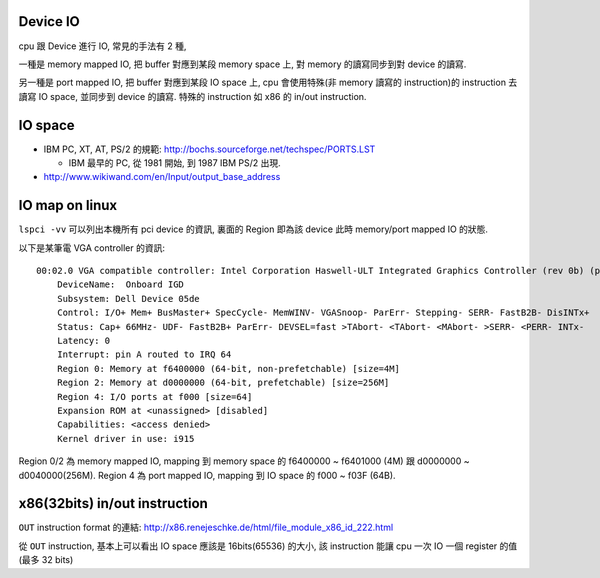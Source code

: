 Device IO
---------
cpu 跟 Device 進行 IO, 常見的手法有 2 種,

一種是 memory mapped IO, 把 buffer 對應到某段 memory space 上, 對 memory 的讀寫同步到對 device 的讀寫.

另一種是 port mapped IO, 把 buffer 對應到某段 IO space 上, cpu 會使用特殊(非 memory 讀寫的 instruction)的 instruction 去讀寫 IO space, 並同步到 device 的讀寫. 特殊的 instruction 如 x86 的 in/out instruction.

IO space
--------
- IBM PC, XT, AT, PS/2 的規範: http://bochs.sourceforge.net/techspec/PORTS.LST

  - IBM 最早的 PC, 從 1981 開始, 到 1987 IBM PS/2 出現.

- http://www.wikiwand.com/en/Input/output_base_address

IO map on linux
---------------
``lspci -vv`` 可以列出本機所有 pci device 的資訊, 裏面的 Region 即為該 device 此時 memory/port mapped IO 的狀態.

以下是某筆電 VGA controller 的資訊::

    00:02.0 VGA compatible controller: Intel Corporation Haswell-ULT Integrated Graphics Controller (rev 0b) (prog-if 00 [VGA controller])
        DeviceName:  Onboard IGD
        Subsystem: Dell Device 05de
        Control: I/O+ Mem+ BusMaster+ SpecCycle- MemWINV- VGASnoop- ParErr- Stepping- SERR- FastB2B- DisINTx+
        Status: Cap+ 66MHz- UDF- FastB2B+ ParErr- DEVSEL=fast >TAbort- <TAbort- <MAbort- >SERR- <PERR- INTx-
        Latency: 0
        Interrupt: pin A routed to IRQ 64
        Region 0: Memory at f6400000 (64-bit, non-prefetchable) [size=4M]
        Region 2: Memory at d0000000 (64-bit, prefetchable) [size=256M]
        Region 4: I/O ports at f000 [size=64]
        Expansion ROM at <unassigned> [disabled]
        Capabilities: <access denied>
        Kernel driver in use: i915

Region 0/2 為 memory mapped IO, mapping 到 memory space 的 f6400000 ~ f6401000 (4M) 跟 d0000000 ~ d0040000(256M).
Region 4 為 port mapped IO, mapping 到 IO space 的 f000 ~ f03F (64B).

x86(32bits) in/out instruction
------------------------------
``OUT`` instruction format 的連結: http://x86.renejeschke.de/html/file_module_x86_id_222.html

從 ``OUT`` instruction, 基本上可以看出 IO space 應該是 16bits(65536) 的大小, 該 instruction 能讓 cpu 一次 IO 一個 register 的值 (最多 32 bits)
